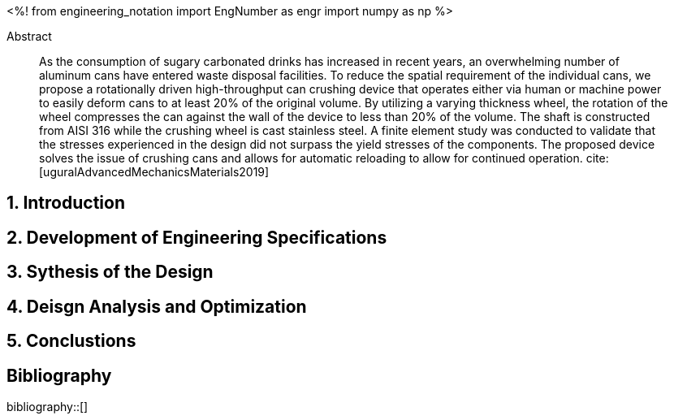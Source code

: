 // document metadata
= Final Project
Joby M. Anthony III <jmanthony1@liberty.edu>; Carson W. Farmer <cfarmer6@liberty.edu>
:affiliation: PhD Students
:document_version: 1.0
:revdate: April 27, 2022
// :description: 
// :keywords: 
:imagesdir: {docdir}/ENGR-527_727-WeCANDoIt-Final_Project
:bibtex-file: ENGR-527_727-WeCANDoIt-Final_Project.bib
:toc: auto
:xrefstyle: short
:sectnums: |,all|
:chapter-refsig: Chap.
:section-refsig: Sec.
:stem: latexmath
:eqnums: AMS
:stylesdir: C:/Users/cfarmer6/Documents/GitHub/WeCANDoIt/Asciidoc/Document/
:stylesheet: asme.css
:noheader:
:nofooter:
:docinfodir: C:/Users/cfarmer6/Documents/GitHub/WeCANDoIt/Asciidoc/Document/
:docinfo: private
:front-matter: any
:!last-update-label:

// example variable
// :fn-1: footnote:[]

// Python modules
<%!
    from engineering_notation import EngNumber as engr
    import numpy as np
%>
// end document metadata





// begin document
[abstract]
.Abstract
As the consumption of sugary carbonated drinks has increased in recent years, an overwhelming number of aluminum cans have entered waste disposal facilities. To reduce the spatial requirement of the individual cans, we propose a rotationally driven high-throughput can crushing device that operates either via human or machine power to easily deform cans to at least 20% of the original volume. By utilizing a varying thickness wheel, the rotation of the wheel compresses the can against the wall of the device to less than 20% of the volume. The shaft is constructed from AISI 316 while the crushing wheel is cast stainless steel. A finite element study was conducted to validate that the stresses experienced in the design did not surpass the yield stresses of the components. The proposed device solves the issue of crushing cans and allows for automatic reloading to allow for continued operation. 
cite:[uguralAdvancedMechanicsMaterials2019]
// *Keywords:* _{keywords}_



[#sec-intro, {counter:secs}]
== Introduction
:!subs:
:!figs:
:!tabs:

[#sec-development, {counter:development}]
== Development of Engineering Specifications

[#sec-synthesis, {counter:synthesis}]
== Sythesis of the Design

[#sec-design, {counter:design}]
== Deisgn Analysis and Optimization

[#sec-conclusions, {counter:conclusions}]
== Conclustions

// [appendix#sec-appendix-Figures]
// == Figures



[bibliography]
== Bibliography
bibliography::[]
// end document





// that's all folks